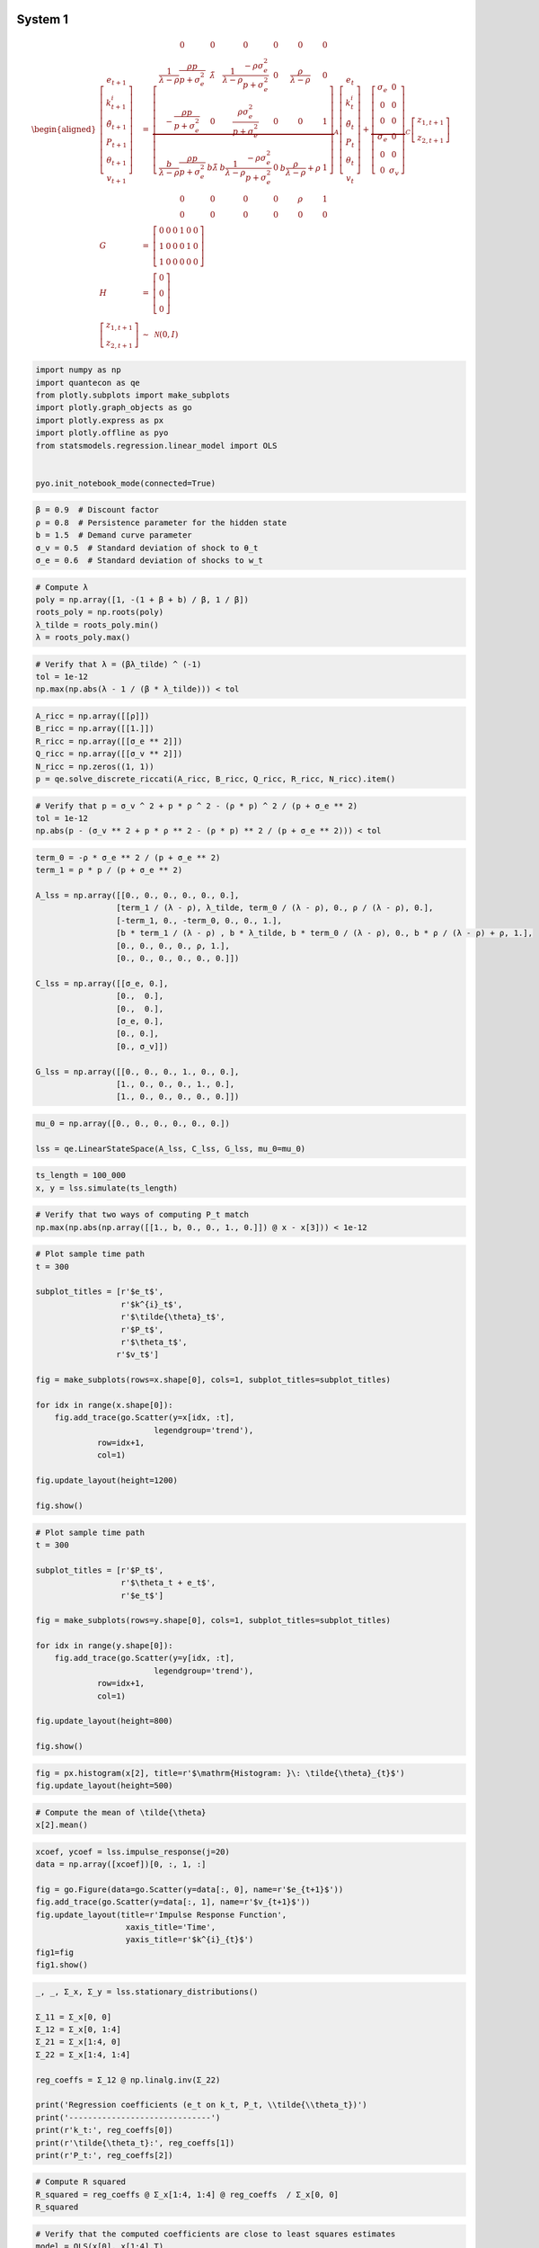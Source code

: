 System 1
========

.. math::

    \begin{aligned}
        \left[\begin{array}{c}
        e_{t+1}\\
        k_{t+1}^{i}\\
        \tilde{\theta}_{t+1}\\
        P_{t+1}\\
        \theta_{t+1}\\
        v_{t+1}
        \end{array}\right] & = & \underbrace{\left[\begin{array}{cccccc}
        0 & 0 & 0 & 0 & 0 & 0\\
        \frac{1}{\lambda-\rho}\frac{\rho p}{p+\sigma_{e}^{2}} & \tilde{\lambda} & \frac{1}{\lambda-\rho}\frac{-\rho\sigma_{e}^{2}}{p+\sigma_{e}^{2}} & 0 & \frac{\rho}{\lambda-\rho} & 0\\
        -\frac{\rho p}{p+\sigma_{e}^{2}} & 0 & \frac{\rho\sigma_{e}^{2}}{p+\sigma_{e}^{2}} & 0 & 0 & 1\\
        \frac{b}{\lambda-\rho}\frac{\rho p}{p+\sigma_{e}^{2}} & b\tilde{\lambda} & b\frac{1}{\lambda-\rho}\frac{-\rho\sigma_{e}^{2}}{p+\sigma_{e}^{2}} & 0 & b\frac{\rho}{\lambda-\rho}+\rho & 1\\
        0 & 0 & 0 & 0 & \rho & 1\\
        0 & 0 & 0 & 0 & 0 & 0
        \end{array}\right]}_{A}\left[\begin{array}{c}
        e_{t}\\
        k_{t}^{i}\\
        \tilde{\theta}_{t}\\
        P_{t}\\
        \theta_{t}\\
        v_{t}
        \end{array}\right]+\underbrace{\left[\begin{array}{cc}
        \sigma_{e} & 0\\
        0 & 0\\
        0 & 0\\
        \sigma_{e} & 0\\
        0 & 0\\
        0 & \sigma_{v}
        \end{array}\right]}_{C}\left[\begin{array}{c}
        z_{1,t+1}\\
        z_{2,t+1}
        \end{array}\right]\\
        G & = & \left[\begin{array}{cccccc}
        0 & 0 & 0 & 1 & 0 & 0\\
        1 & 0 & 0 & 0 & 1 & 0\\
        1 & 0 & 0 & 0 & 0 & 0
        \end{array}\right]\\
        H & = & \left[\begin{array}{c}
        0\\
        0\\
        0
        \end{array}\right]\\
        \left[\begin{array}{c}
        z_{1,t+1}\\
        z_{2,t+1}
        \end{array}\right] & \sim & \mathcal{N}\left(0,I\right)
    \end{aligned}

.. code-block:: ipython

    import numpy as np
    import quantecon as qe
    from plotly.subplots import make_subplots
    import plotly.graph_objects as go
    import plotly.express as px
    import plotly.offline as pyo
    from statsmodels.regression.linear_model import OLS
    
    
    pyo.init_notebook_mode(connected=True)

.. code-block:: python3

    β = 0.9  # Discount factor
    ρ = 0.8  # Persistence parameter for the hidden state
    b = 1.5  # Demand curve parameter
    σ_v = 0.5  # Standard deviation of shock to θ_t 
    σ_e = 0.6  # Standard deviation of shocks to w_t

.. code-block:: python3

    # Compute λ
    poly = np.array([1, -(1 + β + b) / β, 1 / β])
    roots_poly = np.roots(poly)
    λ_tilde = roots_poly.min()
    λ = roots_poly.max()

.. code-block:: python3

    # Verify that λ = (βλ_tilde) ^ (-1)
    tol = 1e-12
    np.max(np.abs(λ - 1 / (β * λ_tilde))) < tol

.. code-block:: python3

    A_ricc = np.array([[ρ]])
    B_ricc = np.array([[1.]])
    R_ricc = np.array([[σ_e ** 2]])
    Q_ricc = np.array([[σ_v ** 2]])
    N_ricc = np.zeros((1, 1))
    p = qe.solve_discrete_riccati(A_ricc, B_ricc, Q_ricc, R_ricc, N_ricc).item()

.. code-block:: python3

    # Verify that p = σ_v ^ 2 + p * ρ ^ 2 - (ρ * p) ^ 2 / (p + σ_e ** 2)
    tol = 1e-12
    np.abs(p - (σ_v ** 2 + p * ρ ** 2 - (ρ * p) ** 2 / (p + σ_e ** 2))) < tol

.. code-block:: python3

    term_0 = -ρ * σ_e ** 2 / (p + σ_e ** 2)
    term_1 = ρ * p / (p + σ_e ** 2)
    
    A_lss = np.array([[0., 0., 0., 0., 0., 0.],
                     [term_1 / (λ - ρ), λ_tilde, term_0 / (λ - ρ), 0., ρ / (λ - ρ), 0.],
                     [-term_1, 0., -term_0, 0., 0., 1.],
                     [b * term_1 / (λ - ρ) , b * λ_tilde, b * term_0 / (λ - ρ), 0., b * ρ / (λ - ρ) + ρ, 1.],
                     [0., 0., 0., 0., ρ, 1.],
                     [0., 0., 0., 0., 0., 0.]])
    
    C_lss = np.array([[σ_e, 0.],
                     [0.,  0.],
                     [0.,  0.],
                     [σ_e, 0.],
                     [0., 0.], 
                     [0., σ_v]])
    
    G_lss = np.array([[0., 0., 0., 1., 0., 0.],
                     [1., 0., 0., 0., 1., 0.],
                     [1., 0., 0., 0., 0., 0.]])

.. code-block:: python3

    mu_0 = np.array([0., 0., 0., 0., 0., 0.])
    
    lss = qe.LinearStateSpace(A_lss, C_lss, G_lss, mu_0=mu_0)

.. code-block:: python3

    ts_length = 100_000
    x, y = lss.simulate(ts_length)

.. code-block:: python3

    # Verify that two ways of computing P_t match
    np.max(np.abs(np.array([[1., b, 0., 0., 1., 0.]]) @ x - x[3])) < 1e-12

.. code-block:: python3

    # Plot sample time path
    t = 300
    
    subplot_titles = [r'$e_t$',
                      r'$k^{i}_t$',
                      r'$\tilde{\theta}_t$',
                      r'$P_t$',
                      r'$\theta_t$',
                     r'$v_t$']
    
    fig = make_subplots(rows=x.shape[0], cols=1, subplot_titles=subplot_titles)
    
    for idx in range(x.shape[0]):
        fig.add_trace(go.Scatter(y=x[idx, :t],
                             legendgroup='trend'),
                 row=idx+1,
                 col=1)
        
    fig.update_layout(height=1200)    
        
    fig.show()

.. code-block:: python3

    # Plot sample time path
    t = 300
    
    subplot_titles = [r'$P_t$',
                      r'$\theta_t + e_t$',
                      r'$e_t$']
    
    fig = make_subplots(rows=y.shape[0], cols=1, subplot_titles=subplot_titles)
    
    for idx in range(y.shape[0]):
        fig.add_trace(go.Scatter(y=y[idx, :t],
                             legendgroup='trend'),
                 row=idx+1,
                 col=1)
        
    fig.update_layout(height=800)    
        
    fig.show()

.. code-block:: python3

    fig = px.histogram(x[2], title=r'$\mathrm{Histogram: }\: \tilde{\theta}_{t}$')
    fig.update_layout(height=500)   

.. code-block:: python3

    # Compute the mean of \tilde{\theta}
    x[2].mean()

.. code-block:: python3

    xcoef, ycoef = lss.impulse_response(j=20)
    data = np.array([xcoef])[0, :, 1, :]
    
    fig = go.Figure(data=go.Scatter(y=data[:, 0], name=r'$e_{t+1}$'))
    fig.add_trace(go.Scatter(y=data[:, 1], name=r'$v_{t+1}$'))
    fig.update_layout(title=r'Impulse Response Function',
                       xaxis_title='Time',
                       yaxis_title=r'$k^{i}_{t}$')
    fig1=fig
    fig1.show()

.. code-block:: python3

    _, _, Σ_x, Σ_y = lss.stationary_distributions()
    
    Σ_11 = Σ_x[0, 0]
    Σ_12 = Σ_x[0, 1:4]
    Σ_21 = Σ_x[1:4, 0]
    Σ_22 = Σ_x[1:4, 1:4]
    
    reg_coeffs = Σ_12 @ np.linalg.inv(Σ_22)
    
    print('Regression coefficients (e_t on k_t, P_t, \\tilde{\\theta_t})')
    print('------------------------------')
    print(r'k_t:', reg_coeffs[0])
    print(r'\tilde{\theta_t}:', reg_coeffs[1])
    print(r'P_t:', reg_coeffs[2])

.. code-block:: python3

    # Compute R squared
    R_squared = reg_coeffs @ Σ_x[1:4, 1:4] @ reg_coeffs  / Σ_x[0, 0]
    R_squared

.. code-block:: python3

    # Verify that the computed coefficients are close to least squares estimates
    model = OLS(x[0], x[1:4].T)
    reg_res = model.fit()
    np.max(np.abs(reg_coeffs - reg_res.params)) < 1e-2

.. code-block:: python3

    # Verify that R_squared matches least squares estimate
    np.abs(reg_res.rsquared - R_squared) < 1e-2

.. code-block:: python3

    # Verify that θ_t + e_t can be recovered
    model = OLS(y[1], x[1:4].T)
    reg_res = model.fit()
    np.abs(reg_res.rsquared - 1.) < 1e-6 

System 2
========

.. math::

    \begin{aligned}
        \left[\begin{array}{c}
        e_{1,t+1}\\
        e_{2,t+1}\\
        k_{t+1}^{i}\\
        \tilde{\theta}_{t+1}\\
        P_{t+1}^{1}\\
        P_{t+1}^{2}\\
        \theta_{t+1}\\
        v_{t+1}
        \end{array}\right] & = & \underbrace{\left[\begin{array}{cccccccc}
        0 & 0 & 0 & 0 & 0 & 0 & 0 & 0\\
        0 & 0 & 0 & 0 & 0 & 0 & 0 & 0\\
        \frac{1}{\lambda-\rho}\frac{\rho p}{2p+\sigma_{e}^{2}} & \frac{1}{\lambda-\rho}\frac{\rho p}{2p+\sigma_{e}^{2}} & \tilde{\lambda} & \frac{1}{\lambda-\rho}\frac{-\rho\sigma_{e}^{2}}{2p+\sigma_{e}^{2}} & 0 & 0 & \frac{\rho}{\lambda-\rho} & 0\\
        -\frac{\rho p}{2p+\sigma_{e}^{2}} & -\frac{\rho p}{2p+\sigma_{e}^{2}} & 0 & \frac{\rho\sigma_{e}^{2}}{2p+\sigma_{e}^{2}} & 0 & 0 & 0 & 1\\
        \frac{b}{\lambda-\rho}\frac{\rho p}{2p+\sigma_{e}^{2}} & \frac{b}{\lambda-\rho}\frac{\rho p}{2p+\sigma_{e}^{2}} & b\tilde{\lambda} & b\frac{1}{\lambda-\rho}\frac{-\rho\sigma_{e}^{2}}{2p+\sigma_{e}^{2}} & 0 & 0 & b\frac{\rho}{\lambda-\rho}+\rho & 1\\
        \frac{b}{\lambda-\rho}\frac{\rho p}{2p+\sigma_{e}^{2}} & \frac{b}{\lambda-\rho}\frac{\rho p}{2p+\sigma_{e}^{2}} & b\tilde{\lambda} & b\frac{1}{\lambda-\rho}\frac{-\rho\sigma_{e}^{2}}{2p+\sigma_{e}^{2}} & 0 & 0 & b\frac{\rho}{\lambda-\rho}+\rho & 1\\
        0 & 0 & 0 & 0 & 0 & 0 & \rho & 1\\
        0 & 0 & 0 & 0 & 0 & 0 & 0 & 0
        \end{array}\right]}_{A}\left[\begin{array}{c}
        e_{1,t}\\
        e_{2,t}\\
        k_{t}^{i}\\
        \tilde{\theta}_{t}\\
        P_{t}^{1}\\
        P_{t}^{2}\\
        \theta_{t}\\
        v_{t}
        \end{array}\right]+\underbrace{\left[\begin{array}{ccc}
        \sigma_{e} & 0 & 0\\
        0 & \sigma_{e} & 0\\
        0 & 0 & 0\\
        0 & 0 & 0\\
        \sigma_{e} & 0 & 0\\
        0 & \sigma_{e} & 0\\
        0 & 0 & 0\\
        0 & 0 & \sigma_{v}
        \end{array}\right]}_{C}\left[\begin{array}{c}
        z_{1,t+1}\\
        z_{2,t+1}\\
        z_{3,t+1}
        \end{array}\right]\\
        G & = & \left[\begin{array}{cccccccc}
        0 & 0 & 0 & 0 & 1 & 0 & 0 & 0\\
        0 & 0 & 0 & 0 & 0 & 1 & 0 & 0\\
        1 & 0 & 0 & 0 & 0 & 0 & 1 & 0\\
        0 & 1 & 0 & 0 & 0 & 0 & 1 & 0\\
        1 & 0 & 0 & 0 & 0 & 0 & 0 & 0\\
        0 & 1 & 0 & 0 & 0 & 0 & 0 & 0
        \end{array}\right]\\
        H & = & \left[\begin{array}{c}
        0\\
        0\\
        0\\
        0\\
        0\\
        0
        \end{array}\right]\\
        \left[\begin{array}{c}
        z_{1,t+1}\\
        z_{2,t+1}\\
        z_{3,t+1}
        \end{array}\right] & \sim & \mathcal{N}\left(0,I\right)
    \end{aligned}

.. code-block:: python3

    A_ricc = np.array([[ρ]])
    B_ricc = np.array([[np.sqrt(2)]])
    R_ricc = np.array([[σ_e ** 2]])
    Q_ricc = np.array([[σ_v ** 2]])
    N_ricc = np.zeros((1, 1))
    p = qe.solve_discrete_riccati(A_ricc, B_ricc, Q_ricc, R_ricc, N_ricc).item()

.. code-block:: python3

    # Verify that p = σ_v^2 + (pρ^2σ_e^2) / (2p + σ_e^2)
    tol = 1e-12
    np.abs(p - (σ_v ** 2 + p * ρ ** 2 * σ_e ** 2 / (2 * p + σ_e ** 2))) < tol

.. code-block:: python3

    term_0 = -ρ * σ_e ** 2 / (2 * p + σ_e ** 2)
    term_1 = ρ * p / (2 * p + σ_e ** 2)
    
    A_lss = np.array([[0., 0., 0., 0., 0., 0., 0., 0.],
                     [0., 0., 0., 0., 0., 0., 0., 0.],
                     [term_1 / (λ - ρ), term_1 / (λ - ρ), λ_tilde, term_0 / (λ - ρ), 0., 0., ρ / (λ - ρ), 0.],
                     [-term_1, -term_1, 0., -term_0, 0., 0., 0., 1.],
                     [b * term_1 / (λ - ρ), b * term_1 / (λ - ρ), b * λ_tilde, b * term_0 / (λ - ρ), 0., 0., b * ρ / (λ - ρ) + ρ, 1.],
                     [b * term_1 / (λ - ρ), b * term_1 / (λ - ρ), b * λ_tilde, b * term_0 / (λ - ρ), 0., 0., b * ρ / (λ - ρ) + ρ, 1.],
                     [0., 0., 0., 0., 0., 0., ρ, 1.],
                     [0., 0., 0., 0., 0., 0., 0., 0.]])
    
    C_lss = np.array([[σ_e, 0., 0.],
                     [0., σ_e, 0.],
                     [0., 0.,  0.],
                     [0., 0.,  0.],
                     [σ_e, 0., 0.],
                     [0., σ_e, 0.],
                     [0., 0., 0.],
                     [0., 0., σ_v]])
    
    G_lss = np.array([[0., 0., 0., 0., 1., 0., 0., 0.],
                     [0., 0, 0, 0., 0., 1., 0., 0.],
                     [1., 0., 0., 0., 0., 0., 1., 0.],
                     [0., 1., 0., 0., 0., 0., 1., 0.],
                     [1., 0., 0., 0., 0., 0., 0., 0.],
                     [0., 1., 0., 0., 0., 0., 0., 0.]])


.. code-block:: python3

    mu_0 = np.array([0., 0., 0., 0., 0., 0., 0., 0.])
    
    lss = qe.LinearStateSpace(A_lss, C_lss, G_lss, mu_0=mu_0)

.. code-block:: python3

    ts_length = 100_000
    x, y = lss.simulate(ts_length)

.. code-block:: python3

    # Plot sample time path
    t = 300
    
    subplot_titles = [r'$e_{1,t}$',
                      r'$e_{2,t}$',
                      r'$k^{i}_t$',
                      r'$\tilde{\theta}_t$',
                      r'$P^{1}_t$',
                      r'$P^{2}_t$',
                      r'$\theta_t$',
                     r'$v_t$']
    
    fig = make_subplots(rows=x.shape[0], cols=1, subplot_titles=subplot_titles)
    
    for idx in range(x.shape[0]):
        fig.add_trace(go.Scatter(y=x[idx, :t],
                             legendgroup='trend'),
                 row=idx+1,
                 col=1)
        
    fig.update_layout(height=1400)    
        
    fig.show()

.. code-block:: python3

    # Plot sample time path
    t = 300
    
    subplot_titles = [r'$P^{1}_t$',
                      r'$P^{2}_t$',
                      r'$\theta_t + e_{1,t}$',
                      r'$\theta_t + e_{2,t}$',
                      r'$e_{1,t}$',
                      r'$e_{2,t}$']
    
    fig = make_subplots(rows=y.shape[0], cols=1, subplot_titles=subplot_titles)
    
    for idx in range(y.shape[0]):
        fig.add_trace(go.Scatter(y=y[idx, :t],
                             legendgroup='trend'),
                 row=idx+1,
                 col=1)
        
    fig.update_layout(height=1200)    
        
    fig.show()

.. code-block:: python3

    xcoef, ycoef = lss.impulse_response(j=20)

.. code-block:: python3

    data = np.array([xcoef])[0, :, 2, :]
    
    fig = go.Figure(data=go.Scatter(y=data[:, 0], name=r'$e_{1,t+1}$'))
    fig.add_trace(go.Scatter(y=data[:, 1], name=r'$e_{2,t+1}$'))
    fig.add_trace(go.Scatter(y=data[:, 2], name=r'$v_{t+1}$'))
    fig.update_layout(title=r'Impulse Response Function',
                       xaxis_title='Time',
                       yaxis_title=r'$k^{i}_{t}$')
    fig2=fig
    fig2.show()


.. code-block:: python3

    _, _, Σ_x, Σ_y = lss.stationary_distributions()
    
    Σ_11 = Σ_x[1, 1]
    Σ_12 = Σ_x[1, 2:5]
    Σ_21 = Σ_x[2:5, 1]
    Σ_22 = Σ_x[2:5, 2:5]
    
    reg_coeffs = Σ_12 @ np.linalg.inv(Σ_22)
    
    print('Regression coefficients (e_{2,t} on k_t, P^{1}_t, \\tilde{\\theta_t})')
    print('------------------------------')
    print(r'k_t:', reg_coeffs[0])
    print(r'\tilde{\theta_t}:', reg_coeffs[1])
    print(r'P_t:', reg_coeffs[2])

.. code-block:: python3

    # Compute R squared
    R_squared = reg_coeffs @ Σ_x[2:5, 2:5] @ reg_coeffs  / Σ_x[1, 1]
    R_squared

.. code-block:: python3

    # Verify that the computed coefficients are close to least squares estimates
    model = OLS(x[1], x[2:5].T)
    reg_res = model.fit()
    np.max(np.abs(reg_coeffs - reg_res.params)) < 1e-2

.. code-block:: python3

    # Verify that R_squared matches least squares estimate
    np.abs(reg_res.rsquared - R_squared) < 1e-2

.. code-block:: python3

    _, _, Σ_x, Σ_y = lss.stationary_distributions()
    
    Σ_11 = Σ_x[1, 1]
    Σ_12 = Σ_x[1, 2:6]
    Σ_21 = Σ_x[2:6, 1]
    Σ_22 = Σ_x[2:6, 2:6]
    
    reg_coeffs = Σ_12 @ np.linalg.inv(Σ_22)
    
    print('Regression coefficients (e_{2,t} on k_t, P^{1}_t, P^{2}_t, \\tilde{\\theta_t})')
    print('------------------------------')
    print(r'k_t:', reg_coeffs[0])
    print(r'\tilde{\theta_t}:', reg_coeffs[1])
    print(r'P^{1}_t:', reg_coeffs[2])
    print(r'P^{2}_t:', reg_coeffs[3])

.. code-block:: python3

    # Compute R squared
    R_squared = reg_coeffs @ Σ_x[2:6, 2:6] @ reg_coeffs  / Σ_x[1, 1]
    R_squared

.. code-block:: python3

    # θ_t + e^{2}_t on k^{i}_t, P^{1}_t, P^{2}_t, \\tilde{\\theta_t}

.. code-block:: python3

    # Verify that θ_t + e^{2}_t can be recovered
    model = OLS(y[1], x[2:6].T)
    reg_res = model.fit()
    np.abs(reg_res.rsquared - 1.) < 1e-6 

.. code-block:: python3

    reg_res.rsquared

.. code-block:: python3

    fig1.show()

.. code-block:: python3

    fig2.show()

